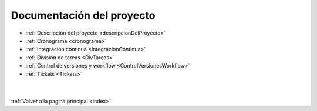 .. _DocProyecto:

Documentación del proyecto
==========================

* :ref:`Descripción del proyecto <descripcionDelProyecto>`
* :ref:`Cronograma <cronograma>`
* :ref:`Integración continua <IntegracionContinua>`
* :ref:`División de tareas <DivTareas>`
* :ref:`Control de versiones y workflow <ControlVersionesWorkflow>`
* :ref:`Tickets <Tickets>`
|
|
| :ref:`Volver a la pagina principal <index>`
